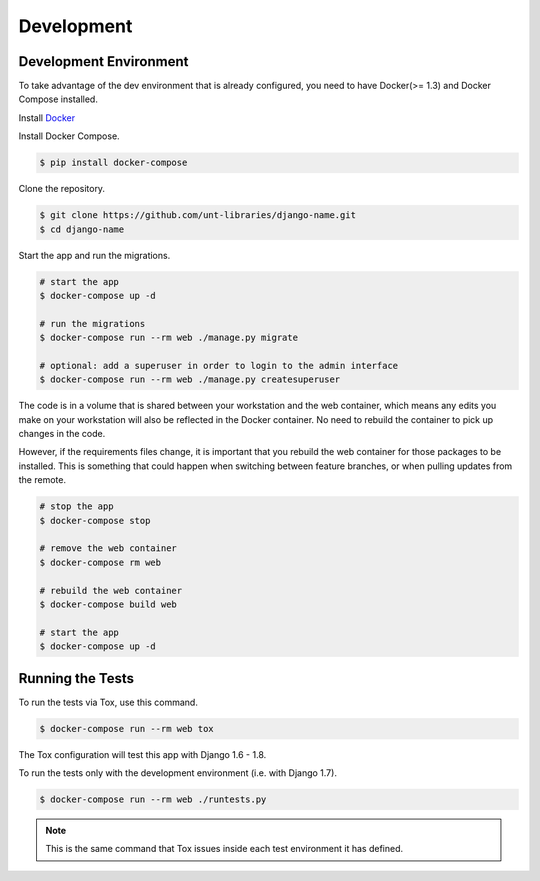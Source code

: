 
===========
Development
===========

Development Environment
=======================

To take advantage of the dev environment that is already configured, you need to have Docker(>= 1.3) and Docker Compose installed.

Install Docker_

.. _Docker: https://docs.docker.com/installation/

Install Docker Compose.

.. code-block:: sh

    $ pip install docker-compose

Clone the repository. 

.. code-block:: sh

    $ git clone https://github.com/unt-libraries/django-name.git
    $ cd django-name

Start the app and run the migrations.

.. code-block:: sh

    # start the app
    $ docker-compose up -d

    # run the migrations
    $ docker-compose run --rm web ./manage.py migrate

    # optional: add a superuser in order to login to the admin interface
    $ docker-compose run --rm web ./manage.py createsuperuser

The code is in a volume that is shared between your workstation and the web container, which means any edits you make on your workstation will also be reflected in the Docker container. No need to rebuild the container to pick up changes in the code.

However, if the requirements files change, it is important that you rebuild the web container for those packages to be installed. This is something that could happen when switching between feature branches, or when pulling updates from the remote.

.. code-block:: sh

    # stop the app
    $ docker-compose stop

    # remove the web container
    $ docker-compose rm web

    # rebuild the web container
    $ docker-compose build web

    # start the app
    $ docker-compose up -d


Running the Tests
=================

To run the tests via Tox, use this command.

.. code-block:: sh

    $ docker-compose run --rm web tox

The Tox configuration will test this app with Django 1.6 - 1.8.

To run the tests only with the development environment (i.e. with Django 1.7).

.. code-block:: sh

    $ docker-compose run --rm web ./runtests.py

.. note::
    This is the same command that Tox issues inside each test environment it has defined.
